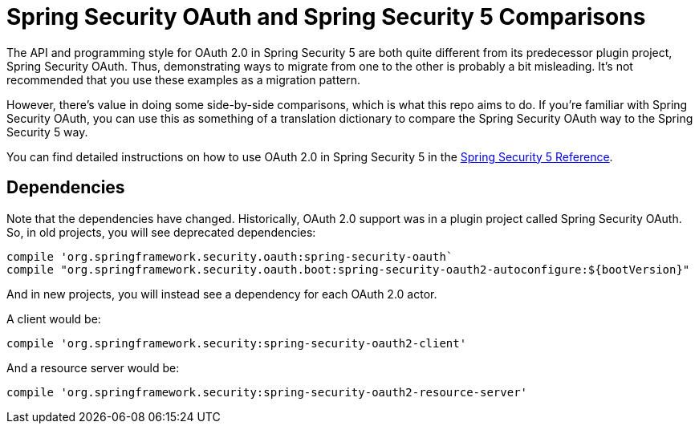 = Spring Security OAuth and Spring Security 5 Comparisons

The API and programming style for OAuth 2.0 in Spring Security 5 are both quite different from its predecessor plugin project, Spring Security OAuth.
Thus, demonstrating ways to migrate from one to the other is probably a bit misleading.
It's not recommended that you use these examples as a migration pattern.

However, there's value in doing some side-by-side comparisons, which is what this repo aims to do.
If you're familiar with Spring Security OAuth, you can use this as something of a translation dictionary to compare the Spring Security OAuth way to the Spring Security 5 way.

You can find detailed instructions on how to use OAuth 2.0 in Spring Security 5 in the https://docs.spring.io/autorepo/docs/spring-security/5.1.5.RELEASE/reference/html/jc.html#oauth2client[Spring Security 5 Reference].

== Dependencies

Note that the dependencies have changed. 
Historically, OAuth 2.0 support was in a plugin project called Spring Security OAuth.
So, in old projects, you will see deprecated dependencies:

```gradle
compile 'org.springframework.security.oauth:spring-security-oauth`
compile "org.springframework.security.oauth.boot:spring-security-oauth2-autoconfigure:${bootVersion}"
```

And in new projects, you will instead see a dependency for each OAuth 2.0 actor.

A client would be:

```gradle
compile 'org.springframework.security:spring-security-oauth2-client'
```

And a resource server would be:

```gradle
compile 'org.springframework.security:spring-security-oauth2-resource-server'
```

